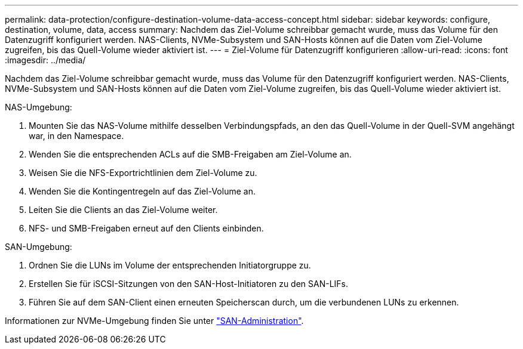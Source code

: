 ---
permalink: data-protection/configure-destination-volume-data-access-concept.html 
sidebar: sidebar 
keywords: configure, destination, volume, data, access 
summary: Nachdem das Ziel-Volume schreibbar gemacht wurde, muss das Volume für den Datenzugriff konfiguriert werden. NAS-Clients, NVMe-Subsystem und SAN-Hosts können auf die Daten vom Ziel-Volume zugreifen, bis das Quell-Volume wieder aktiviert ist. 
---
= Ziel-Volume für Datenzugriff konfigurieren
:allow-uri-read: 
:icons: font
:imagesdir: ../media/


[role="lead"]
Nachdem das Ziel-Volume schreibbar gemacht wurde, muss das Volume für den Datenzugriff konfiguriert werden. NAS-Clients, NVMe-Subsystem und SAN-Hosts können auf die Daten vom Ziel-Volume zugreifen, bis das Quell-Volume wieder aktiviert ist.

NAS-Umgebung:

. Mounten Sie das NAS-Volume mithilfe desselben Verbindungspfads, an den das Quell-Volume in der Quell-SVM angehängt war, in den Namespace.
. Wenden Sie die entsprechenden ACLs auf die SMB-Freigaben am Ziel-Volume an.
. Weisen Sie die NFS-Exportrichtlinien dem Ziel-Volume zu.
. Wenden Sie die Kontingentregeln auf das Ziel-Volume an.
. Leiten Sie die Clients an das Ziel-Volume weiter.
. NFS- und SMB-Freigaben erneut auf den Clients einbinden.


SAN-Umgebung:

. Ordnen Sie die LUNs im Volume der entsprechenden Initiatorgruppe zu.
. Erstellen Sie für iSCSI-Sitzungen von den SAN-Host-Initiatoren zu den SAN-LIFs.
. Führen Sie auf dem SAN-Client einen erneuten Speicherscan durch, um die verbundenen LUNs zu erkennen.


Informationen zur NVMe-Umgebung finden Sie unter link:../san-admin/index.html["SAN-Administration"].
